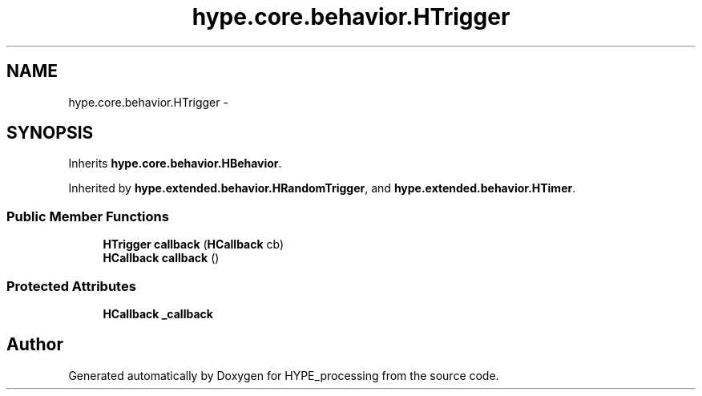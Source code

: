 .TH "hype.core.behavior.HTrigger" 3 "Wed Jun 19 2013" "HYPE_processing" \" -*- nroff -*-
.ad l
.nh
.SH NAME
hype.core.behavior.HTrigger \- 
.SH SYNOPSIS
.br
.PP
.PP
Inherits \fBhype\&.core\&.behavior\&.HBehavior\fP\&.
.PP
Inherited by \fBhype\&.extended\&.behavior\&.HRandomTrigger\fP, and \fBhype\&.extended\&.behavior\&.HTimer\fP\&.
.SS "Public Member Functions"

.in +1c
.ti -1c
.RI "\fBHTrigger\fP \fBcallback\fP (\fBHCallback\fP cb)"
.br
.ti -1c
.RI "\fBHCallback\fP \fBcallback\fP ()"
.br
.in -1c
.SS "Protected Attributes"

.in +1c
.ti -1c
.RI "\fBHCallback\fP \fB_callback\fP"
.br
.in -1c

.SH "Author"
.PP 
Generated automatically by Doxygen for HYPE_processing from the source code\&.
